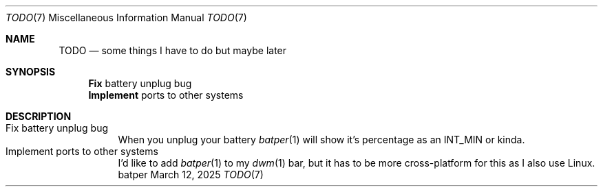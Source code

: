 .Dd March 12, 2025
.Dt TODO 7
.Os batper
.
.Sh NAME
.Nm TODO
.Nd some things
I have to do
but maybe later
.
.Sh SYNOPSIS
.Nm Fix
battery unplug bug
.Nm Implement
ports to other systems
.
.Sh DESCRIPTION
.Bl -tag -width Ds -compact
.It Fix battery unplug bug
When you unplug your battery
.Xr batper 1
will show it's percentage
as an
.Dv INT_MIN
or kinda.
.
.It Implement ports to other systems
I'd like to add
.Xr batper 1
to my
.Xr dwm 1
bar,
but it has to be
more cross-platform
for this
as I also use Linux.
.El
